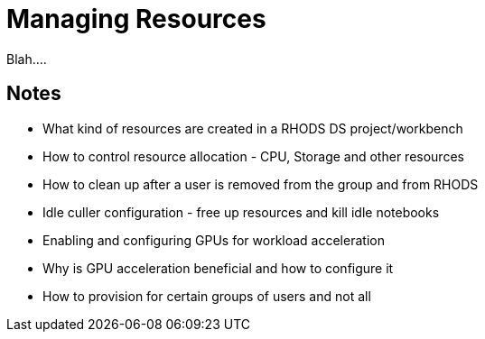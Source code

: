 = Managing Resources

Blah....

== Notes
* What kind of resources are created in a RHODS DS project/workbench
* How to control resource allocation - CPU, Storage and other resources
* How to clean up after a user is removed from the group and from RHODS
* Idle culler configuration - free up resources and kill idle notebooks
* Enabling and configuring GPUs for workload acceleration
* Why is GPU acceleration beneficial and how to configure it
* How to provision for certain groups of users and not all


